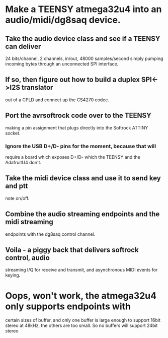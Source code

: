 * Make a TEENSY atmega32u4 into an audio/midi/dg8saq device.
** Take the audio device class and see if a TEENSY can deliver
   24 bits/channel, 2 channels, in/out, 48000 samples/second
   simply pumping incoming bytes through an unconnected SPI
   interface.
** If so, then figure out how to build a duplex SPI<->I2S translator
   out of a CPLD and connect up the CS4270 codec.
** Port the avrsoftrock code over to the TEENSY
   making a pin assignment that plugs directly into the Softrock
   ATTINY socket.
*** Ignore the USB D+/D- pins for the moment, because that will
   require a board which exposes D+/D- which the TEENSY and the
   AdafruitU4 don't.
** Take the midi device class and use it to send key and ptt
   note on/off.
** Combine the audio streaming endpoints and the midi streaming
   endpoints with the dg8saq control channel.
** Voila - a piggy back that delivers softrock control, audio
   streaming I/Q for receive and transmit, and asynchronous
   MIDI events for keying.
* Oops, won't work, the atmega32u4 only supports endpoints with
  certain sizes of buffer, and only one buffer is large enough
  to support 16bit stereo at 48kHz, the others are too small.
  So no buffers will support 24bit stereo
